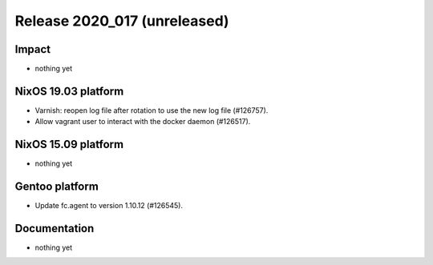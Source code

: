 .. XXX update on release :Publish Date: YYYY-MM-DD

Release 2020_017 (unreleased)
-----------------------------

Impact
^^^^^^

* nothing yet


NixOS 19.03 platform
^^^^^^^^^^^^^^^^^^^^

* Varnish: reopen log file after rotation to use the new log file (#126757).
* Allow vagrant user to interact with the docker daemon (#126517).


NixOS 15.09 platform
^^^^^^^^^^^^^^^^^^^^

* nothing yet


Gentoo platform
^^^^^^^^^^^^^^^

* Update fc.agent to version 1.10.12 (#126545).


Documentation
^^^^^^^^^^^^^

* nothing yet


.. vim: set spell spelllang=en:
